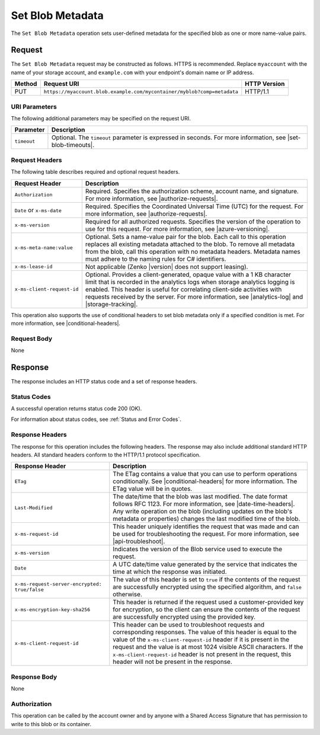 .. _Set Blob Metadata:

Set Blob Metadata
=================

The ``Set Blob Metadata`` operation sets user-defined metadata for the specified
blob as one or more name-value pairs.

Request
-------

The ``Set Blob Metadata`` request may be constructed as follows.  HTTPS is
recommended. Replace ``myaccount`` with the name of your storage account, and
``example.com`` with your endpoint's domain name or IP address.

.. tabularcolumns:: X{0.10\textwidth}X{0.70\textwidth}X{0.15\textwidth}
.. table::

   +--------+-------------------------------------------------------------------------+--------------+
   | Method | Request URI                                                             | HTTP Version |
   +========+=========================================================================+==============+
   | PUT    | ``https://myaccount.blob.example.com/mycontainer/myblob?comp=metadata`` | HTTP/1.1     |
   +--------+-------------------------------------------------------------------------+--------------+

URI Parameters
~~~~~~~~~~~~~~

The following additional parameters may be specified on the request URI.

.. tabularcolumns:: X{0.15\textwidth}X{0.80\textwidth}
.. table::

   +-------------+-----------------------------------------------------------------------+
   | Parameter   | Description                                                           |
   +=============+=======================================================================+
   | ``timeout`` | Optional. The ``timeout`` parameter is expressed in seconds. For more |
   |             | information, see |set-blob-timeouts|.                                 |
   +-------------+-----------------------------------------------------------------------+

Request Headers
~~~~~~~~~~~~~~~

The following table describes required and optional request headers.

.. tabularcolumns:: X{0.25\textwidth}X{0.70\textwidth}
.. table::

   +----------------------------+--------------------------------------------------------+
   | Request Header             | Description                                            |
   +============================+========================================================+
   | ``Authorization``          | Required. Specifies the authorization scheme, account  |
   |                            | name, and signature. For more information, see         |
   |                            | |authorize-requests|.                                  |
   +----------------------------+--------------------------------------------------------+
   | ``Date`` or ``x-ms-date``  | Required. Specifies the Coordinated Universal Time     |
   |                            | (UTC) for the request. For more information, see       |
   |                            | |authorize-requests|.                                  |
   +----------------------------+--------------------------------------------------------+
   | ``x-ms-version``           | Required for all authorized requests. Specifies the    |
   |                            | version of the operation to use for this request. For  |
   |                            | more information, see |azure-versioning|.              |
   +----------------------------+--------------------------------------------------------+
   | ``x-ms-meta-name:value``   | Optional. Sets a name-value pair for the blob.         |
   |                            | Each call to this operation replaces all existing      |
   |                            | metadata attached to the blob. To remove all metadata  |
   |                            | from the blob, call this operation with no metadata    |
   |                            | headers. Metadata names must adhere to the naming      |
   |                            | rules for C# identifiers.                              |
   +----------------------------+--------------------------------------------------------+
   | ``x-ms-lease-id``          | Not applicable (Zenko |version| does not support       |
   |                            | leasing).                                              |
   +----------------------------+--------------------------------------------------------+
   | ``x-ms-client-request-id`` | Optional. Provides a client-generated, opaque value    |
   |                            | with a 1 KB character limit that is recorded in the    |
   |                            | analytics logs when storage analytics logging is       |
   |                            | enabled. This header is useful for correlating         |
   |                            | client-side activities with requests received by the   |
   |                            | server. For more information, see |analytics-log| and  |
   |                            | |storage-tracking|.                                    |
   +----------------------------+--------------------------------------------------------+

This operation also supports the use of conditional headers to set blob metadata
only if a specified condition is met. For more information, see
|conditional-headers|.

Request Body
~~~~~~~~~~~~

None

Response
--------

The response includes an HTTP status code and a set of response headers.

Status Codes
~~~~~~~~~~~~

A successful operation returns status code 200 (OK).

For information about status codes, see :ref:`Status and Error Codes`.

Response Headers
~~~~~~~~~~~~~~~~

The response for this operation includes the following headers. The response may
also include additional standard HTTP headers. All standard headers conform to
the HTTP/1.1 protocol specification.

.. tabularcolumns:: X{0.45\textwidth}X{0.50\textwidth}
.. table::
   :class: longtable

   +-----------------------------------------------+---------------------------------------------+
   | Response Header                               | Description                                 |
   +===============================================+=============================================+
   | ``ETag``                                      | The ETag contains a value that              |
   |                                               | you can use to perform operations           |
   |                                               | conditionally. See                          |
   |                                               | |conditional-headers| for more              |
   |                                               | information. The ETag value will            |
   |                                               | be in quotes.                               |
   +-----------------------------------------------+---------------------------------------------+
   | ``Last-Modified``                             | The date/time that the blob was             |
   |                                               | last modified. The date format              |
   |                                               | follows RFC 1123. For more                  |
   |                                               | information, see                            |
   |                                               | |date-time-headers|. Any write              |
   |                                               | operation on the blob (including            |
   |                                               | updates on the blob's metadata              |
   |                                               | or properties) changes the last             |
   |                                               | modified time of the blob.                  |
   +-----------------------------------------------+---------------------------------------------+
   | ``x-ms-request-id``                           | This header uniquely identifies             |
   |                                               | the request that was made and can           |
   |                                               | be used for troubleshooting the             |
   |                                               | request. For more information,              |
   |                                               | see |api-troubleshoot|.                     |
   +-----------------------------------------------+---------------------------------------------+
   | ``x-ms-version``                              | Indicates the version of the Blob           |
   |                                               | service used to execute the                 |
   |                                               | request.                                    |
   +-----------------------------------------------+---------------------------------------------+
   | ``Date``                                      | A UTC date/time value generated             |
   |                                               | by the service that indicates the           |
   |                                               | time at which the response was              |
   |                                               | initiated.                                  |
   +-----------------------------------------------+---------------------------------------------+
   | ``x-ms-request-server-encrypted: true/false`` | The value of this header is set             |
   |                                               | to ``true`` if the contents of              |
   |                                               | the request are successfully                |
   |                                               | encrypted using the specified               |
   |                                               | algorithm, and ``false``                    |
   |                                               | otherwise.                                  |
   +-----------------------------------------------+---------------------------------------------+
   | ``x-ms-encryption-key-sha256``                | This header is returned if the              |
   |                                               | request used a customer-provided            |
   |                                               | key for encryption, so the client           |
   |                                               | can ensure the contents of the              |
   |                                               | request are successfully                    |
   |                                               | encrypted using the provided key.           |
   +-----------------------------------------------+---------------------------------------------+
   | ``x-ms-client-request-id``                    | This header can be used to                  |
   |                                               | troubleshoot requests and                   |
   |                                               | corresponding responses. The                |
   |                                               | value of this header is equal to            |
   |                                               | the value of the                            |
   |                                               | ``x-ms-client-request-id`` header           |
   |                                               | if it is present in the request             |
   |                                               | and the value is at most 1024               |
   |                                               | visible ASCII characters. If the            |
   |                                               | ``x-ms-client-request-id`` header           |
   |                                               | is not present in the request,              |
   |                                               | this header will not be present             |
   |                                               | in the response.                            |
   +-----------------------------------------------+---------------------------------------------+

Response Body
~~~~~~~~~~~~~

None

Authorization
~~~~~~~~~~~~~

This operation can be called by the account owner and by anyone with a Shared
Access Signature that has permission to write to this blob or its container.
